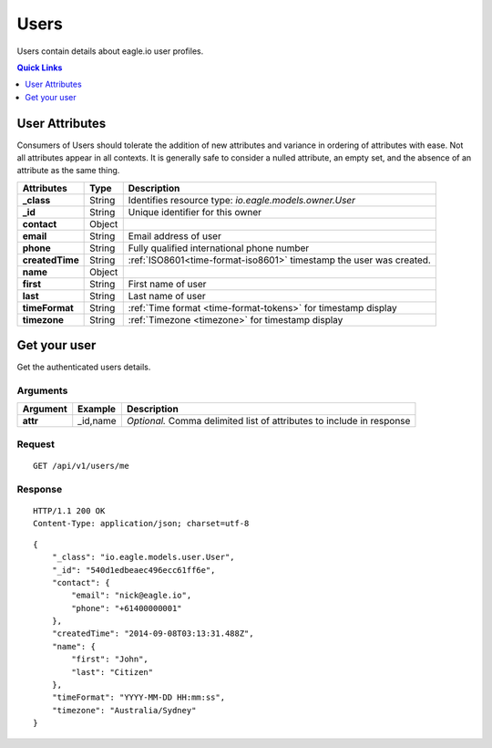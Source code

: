 .. _api-resources-users:

Users
=========

Users contain details about eagle.io user profiles.

.. contents:: Quick Links
    :depth: 1
    :local:

.. only:: not latex

    |

User Attributes
-----------------
Consumers of Users should tolerate the addition of new attributes and variance in ordering of attributes with ease. Not all attributes appear in all contexts. It is generally safe to consider a nulled attribute, an empty set, and the absence of an attribute as the same thing.

.. table::
    :class: table-fluid

    =================   =========   ====================================================================
    Attributes          Type        Description
    =================   =========   ====================================================================
    **_class**          String      Identifies resource type: *io.eagle.models.owner.User*
    **_id**             String      Unique identifier for this owner
    **contact**         Object      
    | **email**         String      Email address of user
    | **phone**         String      Fully qualified international phone number
    **createdTime**     String      :ref:`ISO8601<time-format-iso8601>` timestamp the user was created.
    **name**            Object      
    | **first**         String      First name of user
    | **last**          String      Last name of user
    **timeFormat**      String      :ref:`Time format <time-format-tokens>` for timestamp display
    **timezone**        String      :ref:`Timezone <timezone>` for timestamp display
    =================   =========   ====================================================================

.. only:: not latex

    |

Get your user 
-------------
Get the authenticated users details.

Arguments
~~~~~~~~~

.. table::
    :class: table-fluid
    
    =================   =================   ================================================================
    Argument            Example             Description
    =================   =================   ================================================================
    **attr**            _id,name            *Optional.* 
                                            Comma delimited list of attributes to include in response
    =================   =================   ================================================================

Request
~~~~~~~~

::

    GET /api/v1/users/me

Response
~~~~~~~~

::
    
    HTTP/1.1 200 OK
    Content-Type: application/json; charset=utf-8

::
    
    {
        "_class": "io.eagle.models.user.User",
        "_id": "540d1edbeaec496ecc61ff6e",
        "contact": {
            "email": "nick@eagle.io",
            "phone": "+61400000001"
        },
        "createdTime": "2014-09-08T03:13:31.488Z",
        "name": {
            "first": "John",
            "last": "Citizen"
        },
        "timeFormat": "YYYY-MM-DD HH:mm:ss",
        "timezone": "Australia/Sydney"
    }



